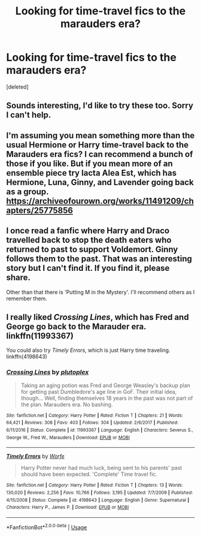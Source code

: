 #+TITLE: Looking for time-travel fics to the marauders era?

* Looking for time-travel fics to the marauders era?
:PROPERTIES:
:Score: 2
:DateUnix: 1589412945.0
:DateShort: 2020-May-14
:FlairText: Request
:END:
[deleted]


** Sounds interesting, I'd like to try these too. Sorry I can't help.
:PROPERTIES:
:Author: GitPuk
:Score: 1
:DateUnix: 1589415376.0
:DateShort: 2020-May-14
:END:


** I'm assuming you mean something more than the usual Hermione or Harry time-travel back to the Marauders era fics? I can recommend a bunch of those if you like. But if you mean more of an ensemble piece try Iacta Alea Est, which has Hermione, Luna, Ginny, and Lavender going back as a group. [[https://archiveofourown.org/works/11491209/chapters/25775856]]
:PROPERTIES:
:Author: Zigzagthatzip
:Score: 1
:DateUnix: 1589425861.0
:DateShort: 2020-May-14
:END:


** I once read a fanfic where Harry and Draco travelled back to stop the death eaters who returned to past to support Voldemort. Ginny follows them to the past. That was an interesting story but I can't find it. If you find it, please share.

Other than that there is 'Putting M in the Mystery'. I'll recommend others as I remember them.
:PROPERTIES:
:Author: The_Lord_of_Unknown
:Score: 1
:DateUnix: 1589459521.0
:DateShort: 2020-May-14
:END:


** I really liked /Crossing Lines/, which has Fred and George go back to the Marauder era. linkffn(11993367)

You could also try /Timely Errors/, which is just Harry time traveling. linkffn(4198643)
:PROPERTIES:
:Author: bluecheesecake24
:Score: 1
:DateUnix: 1589519564.0
:DateShort: 2020-May-15
:END:

*** [[https://www.fanfiction.net/s/11993367/1/][*/Crossing Lines/*]] by [[https://www.fanfiction.net/u/4787853/plutoplex][/plutoplex/]]

#+begin_quote
  Taking an aging potion was Fred and George Weasley's backup plan for getting past Dumbledore's age line in GoF. Their initial idea, though... Well, finding themselves 18 years in the past was not part of the plan. Marauders era. No bashing.
#+end_quote

^{/Site/:} ^{fanfiction.net} ^{*|*} ^{/Category/:} ^{Harry} ^{Potter} ^{*|*} ^{/Rated/:} ^{Fiction} ^{T} ^{*|*} ^{/Chapters/:} ^{21} ^{*|*} ^{/Words/:} ^{64,421} ^{*|*} ^{/Reviews/:} ^{308} ^{*|*} ^{/Favs/:} ^{403} ^{*|*} ^{/Follows/:} ^{304} ^{*|*} ^{/Updated/:} ^{2/6/2017} ^{*|*} ^{/Published/:} ^{6/11/2016} ^{*|*} ^{/Status/:} ^{Complete} ^{*|*} ^{/id/:} ^{11993367} ^{*|*} ^{/Language/:} ^{English} ^{*|*} ^{/Characters/:} ^{Severus} ^{S.,} ^{George} ^{W.,} ^{Fred} ^{W.,} ^{Marauders} ^{*|*} ^{/Download/:} ^{[[http://www.ff2ebook.com/old/ffn-bot/index.php?id=11993367&source=ff&filetype=epub][EPUB]]} ^{or} ^{[[http://www.ff2ebook.com/old/ffn-bot/index.php?id=11993367&source=ff&filetype=mobi][MOBI]]}

--------------

[[https://www.fanfiction.net/s/4198643/1/][*/Timely Errors/*]] by [[https://www.fanfiction.net/u/1342427/Worfe][/Worfe/]]

#+begin_quote
  Harry Potter never had much luck, being sent to his parents' past should have been expected. 'Complete' Time travel fic.
#+end_quote

^{/Site/:} ^{fanfiction.net} ^{*|*} ^{/Category/:} ^{Harry} ^{Potter} ^{*|*} ^{/Rated/:} ^{Fiction} ^{T} ^{*|*} ^{/Chapters/:} ^{13} ^{*|*} ^{/Words/:} ^{130,020} ^{*|*} ^{/Reviews/:} ^{2,256} ^{*|*} ^{/Favs/:} ^{10,766} ^{*|*} ^{/Follows/:} ^{3,195} ^{*|*} ^{/Updated/:} ^{7/7/2009} ^{*|*} ^{/Published/:} ^{4/15/2008} ^{*|*} ^{/Status/:} ^{Complete} ^{*|*} ^{/id/:} ^{4198643} ^{*|*} ^{/Language/:} ^{English} ^{*|*} ^{/Genre/:} ^{Supernatural} ^{*|*} ^{/Characters/:} ^{Harry} ^{P.,} ^{James} ^{P.} ^{*|*} ^{/Download/:} ^{[[http://www.ff2ebook.com/old/ffn-bot/index.php?id=4198643&source=ff&filetype=epub][EPUB]]} ^{or} ^{[[http://www.ff2ebook.com/old/ffn-bot/index.php?id=4198643&source=ff&filetype=mobi][MOBI]]}

--------------

*FanfictionBot*^{2.0.0-beta} | [[https://github.com/tusing/reddit-ffn-bot/wiki/Usage][Usage]]
:PROPERTIES:
:Author: FanfictionBot
:Score: 1
:DateUnix: 1589519573.0
:DateShort: 2020-May-15
:END:
